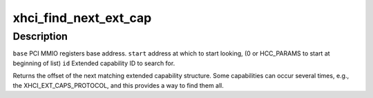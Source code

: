 .. -*- coding: utf-8; mode: rst -*-
.. src-file: drivers/usb/host/xhci-ext-caps.h

.. _`xhci_find_next_ext_cap`:

xhci_find_next_ext_cap
======================

.. c:function:: int xhci_find_next_ext_cap(void __iomem *base, u32 start, int id)

    :param void __iomem \*base:
        *undescribed*

    :param u32 start:
        *undescribed*

    :param int id:
        *undescribed*

.. _`xhci_find_next_ext_cap.description`:

Description
-----------

\ ``base``\         PCI MMIO registers base address.
\ ``start``\        address at which to start looking, (0 or HCC_PARAMS to start at
beginning of list)
\ ``id``\           Extended capability ID to search for.

Returns the offset of the next matching extended capability structure.
Some capabilities can occur several times, e.g., the XHCI_EXT_CAPS_PROTOCOL,
and this provides a way to find them all.

.. This file was automatic generated / don't edit.

